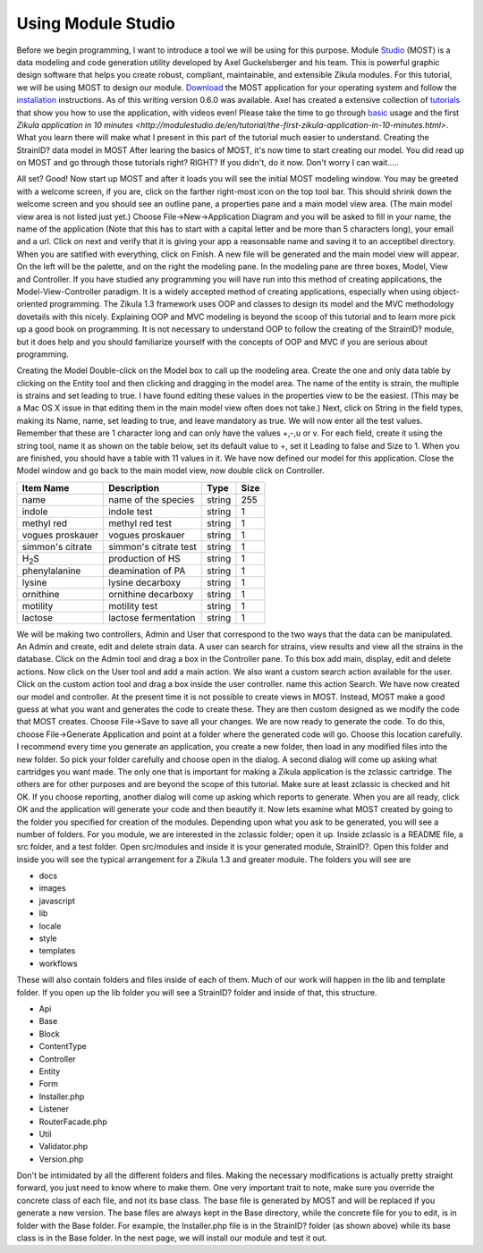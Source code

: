 .. _Studio: http://modulestudio.de/en/
.. _Download: http://modulestudio.de/download/MOST-0.6.0/
.. _installation: http://modulestudio.de/en/tutorial/installation-on-various-platforms.html
.. _tutorials: http://modulestudio.de/en/tutorial
.. _basic: http://modulestudio.de/en/tutorial/basic-usage.html
.. 
Using Module Studio
--------------------

Before we begin programming, I want to introduce a tool we will be using for this purpose. Module Studio_ (MOST) is a data modeling and code generation utility developed by Axel Guckelsberger and his team. This is powerful graphic design software that helps you create robust, compliant, maintainable, and extensible Zikula modules. For this tutorial, we will be using MOST to design our module. Download_ the MOST application for your operating system and follow the installation_ instructions. As of this writing version 0.6.0 was available. Axel has created a extensive collection of tutorials_ that show you how to use the application, with videos even! Please take the time to go through basic_ usage and the first `Zikula application in 10 minutes <http://modulestudio.de/en/tutorial/the-first-zikula-application-in-10-minutes.html>`. What you learn there will make what I present in this part of the tutorial much easier to understand.
Creating the StrainID? data model in MOST
After learing the basics of MOST, it's now time to start creating our model. You did read up on MOST and go through those tutorials right? RIGHT? If you didn't, do it now. Don't worry I can wait.....

All set? Good! Now start up MOST and after it loads you will see the initial MOST modeling window. You may be greeted with a welcome screen, if you are, click on the farther right-most icon on the top tool bar. This should shrink down the welcome screen and you should see an outline pane, a properties pane and a main model view area. (The main model view area is not listed just yet.) Choose File->New->Application Diagram and you will be asked to fill in your name, the name of the application (Note that this has to start with a capital letter and be more than 5 characters long), your email and a url. Click on next and verify that it is giving your app a reasonsable name and saving it to an acceptibel directory. When you are satified with everything, click on Finish.
A new file will be generated and the main model view will appear. On the left will be the palette, and on the right the modeling pane. In the modeling pane are three boxes, Model, View and Controller. If you have studied any programming you will have run into this method of creating applications, the Model-View-Controller paradigm. It is a widely accepted method of creating applications, especially when using object-oriented programming. The Zikula 1.3 framework uses OOP and classes to design its model and the MVC methodology dovetails with this nicely. Explaining OOP and MVC modeling is beyond the scoop of this tutorial and to learn more pick up a good book on programming. It is not necessary to understand OOP to follow the creating of the StrainID? module, but it does help and you should familiarize yourself with the concepts of OOP and MVC if you are serious about programming.

Creating the Model
Double-click on the Model box to call up the modeling area. Create the one and only data table by clicking on the Entity tool and then clicking and dragging in the model area. The name of the entity is strain, the multiple is strains and set leading to true. I have found editing these values in the properties view to be the easiest. (This may be a Mac OS X issue in that editing them in the main model view often does not take.)
Next, click on String in the field types, making its Name, name, set leading to true, and leave mandatory as true. We will now enter all the test values. Remember that these are 1 character long and can only have the values +,-,u or v. For each field, create it using the string tool, name it as shown on the table below, set its default value to +, set it Leading to false and Size to 1.
When you are finished, you should have a table with 11 values in it. We have now defined our model for this application. Close the Model window and go back to the main model view, now double click on Controller.

+-------------------+----------------------+---------+------+
| Item Name         | Description          | Type    | Size |
+===================+======================+=========+======+
| name              | name of the species  | string  | 255  |
+-------------------+----------------------+---------+------+
| indole            | indole test          | string  |  1   |
+-------------------+----------------------+---------+------+
| methyl red        | methyl red test      | string  |  1   |
+-------------------+----------------------+---------+------+
| vogues proskauer  | vogues proskauer     | string  |  1   |
+-------------------+----------------------+---------+------+
| simmon's citrate  | simmon's citrate test| string  |  1   |
+-------------------+----------------------+---------+------+
| H\ :sub:`2`\ S    | production of HS     | string  |  1   |
+-------------------+----------------------+---------+------+
| phenylalanine     | deamination of PA    | string  |  1   |
+-------------------+----------------------+---------+------+
| lysine            | lysine decarboxy     | string  |  1   |
+-------------------+----------------------+---------+------+
| ornithine         | ornithine decarboxy  | string  |  1   |
+-------------------+----------------------+---------+------+
| motility          | motility test        | string  |  1   |
+-------------------+----------------------+---------+------+
| lactose           | lactose fermentation | string  |  1   |
+-------------------+----------------------+---------+------+

We will be making two controllers, Admin and User that correspond to the two ways that the data can be manipulated. An Admin and create, edit and delete strain data. A user can search for strains, view results and view all the strains in the database. 
Click on the Admin tool and drag a box in the Controller pane. To this box add main, display, edit and delete actions. Now click on the User tool and add a main action. We also want a custom search action available for the user. Click on the custom action tool and drag a box inside the user controller. name this action Search. We have now created our model and controller. At the present time it is not possible to create views in MOST. Instead, MOST make a good guess at what you want and generates the code to create these. They are then custom designed as we modify the code that MOST creates. Choose File->Save to save all your changes.
We are now ready to generate the code. To do this, choose File->Generate Application and point at a folder where the generated code will go. Choose this location carefully. I recommend every time you generate an application, you create a new folder, then load in any modified files into the new folder. So pick your folder carefully and choose open in the dialog.
A second dialog will come up asking what cartridges you want made. The only one that is important for making a Zikula application is the zclassic cartridge. The others are for other purposes and are beyond the scope of this tutorial. Make sure at least zclassic is checked and hit OK. If you choose reporting, another dialog will come up asking which reports to generate. When you are all ready, click OK and the application will generate your code and then beautify it. 
Now lets examine what MOST created by going to the folder you specified for creation of the modules. Depending upon what you ask to be generated, you will see a number of folders. For you module, we are interested in the zclassic folder; open it up.
Inside zclassic is a README file, a src folder, and a test folder. Open src/modules and inside it is your generated module, StrainID?. Open this folder and inside you will see the typical arrangement for a Zikula 1.3 and greater module. The folders you will see are

- docs
- images
- javascript
- lib
- locale
- style
- templates
- workflows

These will also contain folders and files inside of each of them. Much of our work will happen in the lib and template folder. If you open up the lib folder you will see a StrainID? folder and inside of that, this structure.

- Api
- Base
- Block
- ContentType
- Controller
- Entity
- Form
- Installer.php
- Listener
- RouterFacade.php
- Util
- Validator.php
- Version.php

Don't be intimidated by all the different folders and files. Making the necessary modifications is actually pretty straight forward, you just need to know where to make them. One very important trait to note, make sure you override the concrete class of each file, and not its base class. The base file is generated by MOST and will be replaced if you generate a new version. The base files are always kept in the Base directory, while the concrete file for you to edit, is in folder with the Base folder. For example, the Installer.php file is in the StrainID? folder (as shown above) while its base class is in the Base folder.
In the next page, we will install our module and test it out.
